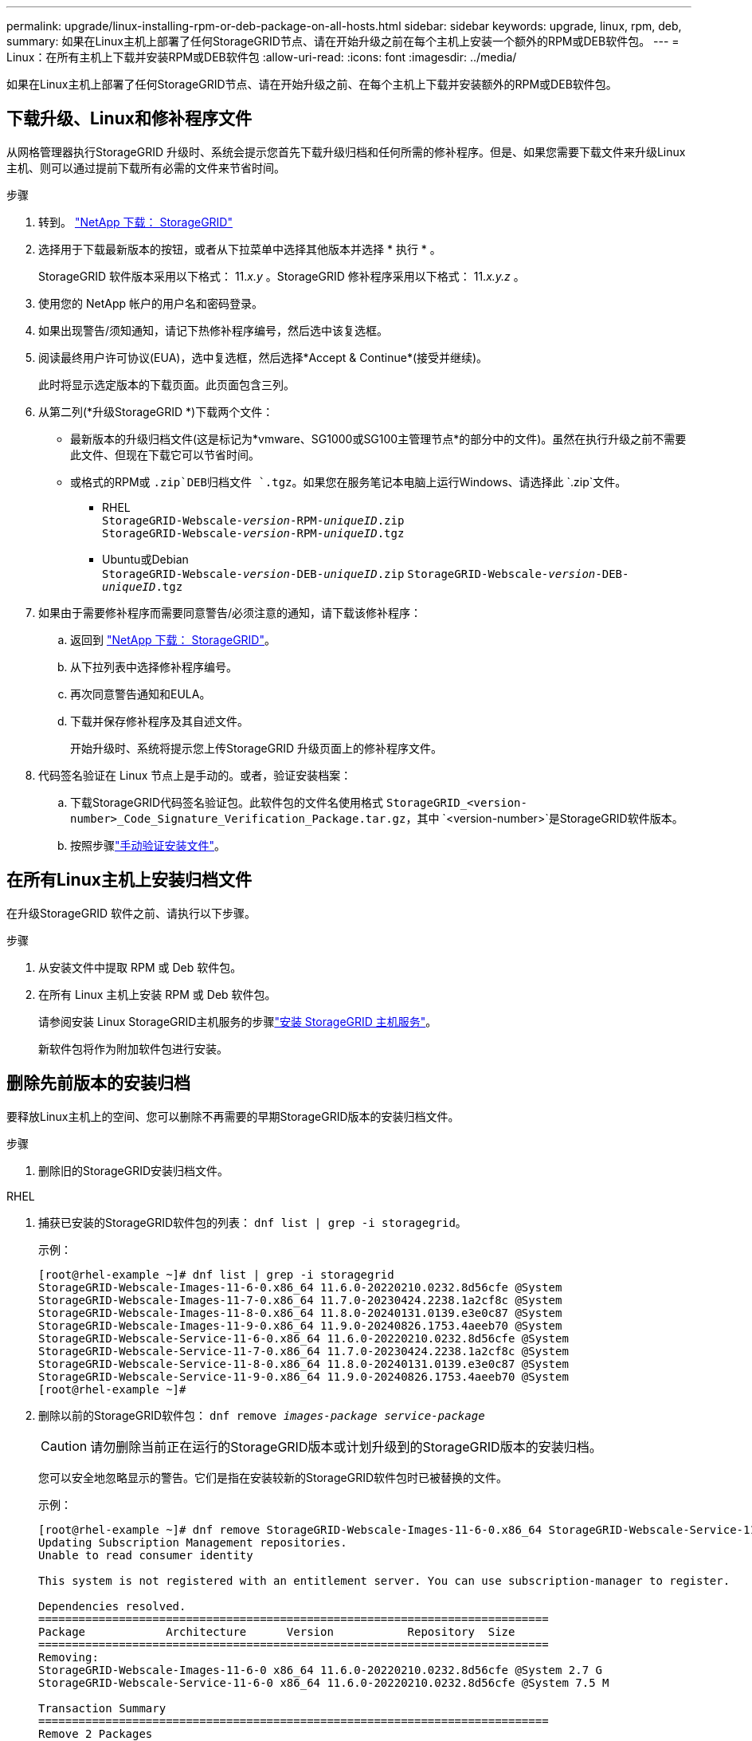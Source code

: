 ---
permalink: upgrade/linux-installing-rpm-or-deb-package-on-all-hosts.html 
sidebar: sidebar 
keywords: upgrade, linux, rpm, deb, 
summary: 如果在Linux主机上部署了任何StorageGRID节点、请在开始升级之前在每个主机上安装一个额外的RPM或DEB软件包。 
---
= Linux：在所有主机上下载并安装RPM或DEB软件包
:allow-uri-read: 
:icons: font
:imagesdir: ../media/


[role="lead"]
如果在Linux主机上部署了任何StorageGRID节点、请在开始升级之前、在每个主机上下载并安装额外的RPM或DEB软件包。



== 下载升级、Linux和修补程序文件

从网格管理器执行StorageGRID 升级时、系统会提示您首先下载升级归档和任何所需的修补程序。但是、如果您需要下载文件来升级Linux主机、则可以通过提前下载所有必需的文件来节省时间。

.步骤
. 转到。 https://mysupport.netapp.com/site/products/all/details/storagegrid/downloads-tab["NetApp 下载： StorageGRID"^]
. 选择用于下载最新版本的按钮，或者从下拉菜单中选择其他版本并选择 * 执行 * 。
+
StorageGRID 软件版本采用以下格式： 11._x.y_ 。StorageGRID 修补程序采用以下格式： 11._x.y.z_ 。

. 使用您的 NetApp 帐户的用户名和密码登录。
. 如果出现警告/须知通知，请记下热修补程序编号，然后选中该复选框。
. 阅读最终用户许可协议(EUA)，选中复选框，然后选择*Accept & Continue*(接受并继续)。
+
此时将显示选定版本的下载页面。此页面包含三列。

. 从第二列(*升级StorageGRID *)下载两个文件：
+
** 最新版本的升级归档文件(这是标记为*vmware、SG1000或SG100主管理节点*的部分中的文件)。虽然在执行升级之前不需要此文件、但现在下载它可以节省时间。
** 或格式的RPM或 `.zip`DEB归档文件 `.tgz`。如果您在服务笔记本电脑上运行Windows、请选择此 `.zip`文件。
+
*** RHEL +
`StorageGRID-Webscale-_version_-RPM-_uniqueID_.zip` +
`StorageGRID-Webscale-_version_-RPM-_uniqueID_.tgz`
*** Ubuntu或Debian +
`StorageGRID-Webscale-_version_-DEB-_uniqueID_.zip`
`StorageGRID-Webscale-_version_-DEB-_uniqueID_.tgz`




. 如果由于需要修补程序而需要同意警告/必须注意的通知，请下载该修补程序：
+
.. 返回到 https://mysupport.netapp.com/site/products/all/details/storagegrid/downloads-tab["NetApp 下载： StorageGRID"^]。
.. 从下拉列表中选择修补程序编号。
.. 再次同意警告通知和EULA。
.. 下载并保存修补程序及其自述文件。
+
开始升级时、系统将提示您上传StorageGRID 升级页面上的修补程序文件。



. 代码签名验证在 Linux 节点上是手动的。或者，验证安装档案：
+
.. 下载StorageGRID代码签名验证包。此软件包的文件名使用格式 `StorageGRID_<version-number>_Code_Signature_Verification_Package.tar.gz`，其中 `<version-number>`是StorageGRID软件版本。
.. 按照步骤link:../swnodes/download-files-verify.html["手动验证安装文件"]。






== 在所有Linux主机上安装归档文件

在升级StorageGRID 软件之前、请执行以下步骤。

.步骤
. 从安装文件中提取 RPM 或 Deb 软件包。
. 在所有 Linux 主机上安装 RPM 或 Deb 软件包。
+
请参阅安装 Linux StorageGRID主机服务的步骤link:../swnodes/installing-storagegrid-webscale-host-services.html["安装 StorageGRID 主机服务"]。

+
新软件包将作为附加软件包进行安装。





== 删除先前版本的安装归档

要释放Linux主机上的空间、您可以删除不再需要的早期StorageGRID版本的安装归档文件。

.步骤
. 删除旧的StorageGRID安装归档文件。


[role="tabbed-block"]
====
.RHEL
--
. 捕获已安装的StorageGRID软件包的列表： `dnf list | grep -i storagegrid`。
+
示例：

+
[listing]
----
[root@rhel-example ~]# dnf list | grep -i storagegrid
StorageGRID-Webscale-Images-11-6-0.x86_64 11.6.0-20220210.0232.8d56cfe @System
StorageGRID-Webscale-Images-11-7-0.x86_64 11.7.0-20230424.2238.1a2cf8c @System
StorageGRID-Webscale-Images-11-8-0.x86_64 11.8.0-20240131.0139.e3e0c87 @System
StorageGRID-Webscale-Images-11-9-0.x86_64 11.9.0-20240826.1753.4aeeb70 @System
StorageGRID-Webscale-Service-11-6-0.x86_64 11.6.0-20220210.0232.8d56cfe @System
StorageGRID-Webscale-Service-11-7-0.x86_64 11.7.0-20230424.2238.1a2cf8c @System
StorageGRID-Webscale-Service-11-8-0.x86_64 11.8.0-20240131.0139.e3e0c87 @System
StorageGRID-Webscale-Service-11-9-0.x86_64 11.9.0-20240826.1753.4aeeb70 @System
[root@rhel-example ~]#
----
. 删除以前的StorageGRID软件包： `dnf remove _images-package_ _service-package_`
+

CAUTION: 请勿删除当前正在运行的StorageGRID版本或计划升级到的StorageGRID版本的安装归档。

+
您可以安全地忽略显示的警告。它们是指在安装较新的StorageGRID软件包时已被替换的文件。

+
示例：

+
[listing]
----
[root@rhel-example ~]# dnf remove StorageGRID-Webscale-Images-11-6-0.x86_64 StorageGRID-Webscale-Service-11-6-0.x86_64
Updating Subscription Management repositories.
Unable to read consumer identity

This system is not registered with an entitlement server. You can use subscription-manager to register.

Dependencies resolved.
============================================================================
Package            Architecture      Version           Repository  Size
============================================================================
Removing:
StorageGRID-Webscale-Images-11-6-0 x86_64 11.6.0-20220210.0232.8d56cfe @System 2.7 G
StorageGRID-Webscale-Service-11-6-0 x86_64 11.6.0-20220210.0232.8d56cfe @System 7.5 M

Transaction Summary
============================================================================
Remove 2 Packages

Freed space: 2.8 G
Is this ok [y/N]: y
Running transaction check
Transaction check succeeded.
Running transaction test
Transaction test succeeded.
Running transaction
  Preparing: 1/1
  Running scriptlet: StorageGRID-Webscale-Service-11-6-0-11.6.0-20220210.0232.8d56cfe.x86_64  1/2
  Erasing: StorageGRID-Webscale-Service-11-6-0-11.6.0-20220210.0232.8d56cfe.x86_64  1/2
warning: file /usr/lib64/python2.7/site-packages/netapp/storagegrid/vendor/latest/netaddr/strategy/ipv6.pyc: remove failed: No such file or directory
warning: file /usr/lib64/python2.7/site-packages/netapp/storagegrid/vendor/latest/netaddr/strategy/ipv4.pyc: remove failed: No such file or directory
warning: file /usr/lib64/python2.7/site-packages/netapp/storagegrid/vendor/latest/netaddr/strategy/eui64.pyc: remove failed: No such file or directory
warning: file /usr/lib64/python2.7/site-packages/netapp/storagegrid/vendor/latest/netaddr/strategy/eui48.pyc: remove failed: No such file or directory
warning: file /usr/lib64/python2.7/site-packages/netapp/storagegrid/vendor/latest/netaddr/strategy/__init__.pyc: remove failed: No such file or directory
warning: file /usr/lib64/python2.7/site-packages/netapp/storagegrid/vendor/latest/netaddr/ip/sets.pyc: remove failed: No such file or directory
warning: file /usr/lib64/python2.7/site-packages/netapp/storagegrid/vendor/latest/netaddr/ip/rfc1924.pyc: remove failed: No such file or directory
warning: file /usr/lib64/python2.7/site-packages/netapp/storagegrid/vendor/latest/netaddr/ip/nmap.pyc: remove failed: No such file or directory
warning: file /usr/lib64/python2.7/site-packages/netapp/storagegrid/vendor/latest/netaddr/ip/iana.pyc: remove failed: No such file or directory
warning: file /usr/lib64/python2.7/site-packages/netapp/storagegrid/vendor/latest/netaddr/ip/glob.pyc: remove failed: No such file or directory
warning: file /usr/lib64/python2.7/site-packages/netapp/storagegrid/vendor/latest/netaddr/ip/__init__.pyc: remove failed: No such file or directory
warning: file /usr/lib64/python2.7/site-packages/netapp/storagegrid/vendor/latest/netaddr/fbsocket.pyc: remove failed: No such file or directory
warning: file /usr/lib64/python2.7/site-packages/netapp/storagegrid/vendor/latest/netaddr/eui/ieee.pyc: remove failed: No such file or directory
warning: file /usr/lib64/python2.7/site-packages/netapp/storagegrid/vendor/latest/netaddr/eui/__init__.pyc: remove failed: No such file or directory
warning: file /usr/lib64/python2.7/site-packages/netapp/storagegrid/vendor/latest/netaddr/core.pyc: remove failed: No such file or directory
warning: file /usr/lib64/python2.7/site-packages/netapp/storagegrid/vendor/latest/netaddr/contrib/subnet_splitter.pyc: remove failed: No such file or directory
warning: file /usr/lib64/python2.7/site-packages/netapp/storagegrid/vendor/latest/netaddr/contrib/__init__.pyc: remove failed: No such file or directory
warning: file /usr/lib64/python2.7/site-packages/netapp/storagegrid/vendor/latest/netaddr/compat.pyc: remove failed: No such file or directory
warning: file /usr/lib64/python2.7/site-packages/netapp/storagegrid/vendor/latest/netaddr/__init__.pyc: remove failed: No such file or directory

  Erasing: StorageGRID-Webscale-Images-11-6-0-11.6.0-20220210.0232.8d56cfe.x86_64   2/2
  Verifying: StorageGRID-Webscale-Images-11-6-0-11.6.0-20220210.0232.8d56cfe.x86_64  1/2
  Verifying: StorageGRID-Webscale-Service-11-6-0-11.6.0-20220210.0232.8d56cfe.x86_64  2/2
Installed products updated.

Removed:
  StorageGRID-Webscale-Images-11-6-0-11.6.0-20220210.0232.8d56cfe.x86_64
  StorageGRID-Webscale-Service-11-6-0-11.6.0-20220210.0232.8d56cfe.x86_64

Complete!
[root@rhel-example ~]#
----


--
.Ubuntu 和 Debian
--
. 捕获已安装的StorageGRID软件包列表： `dpkg -l | grep storagegrid`
+
示例：

+
[listing]
----
root@debian-example:~# dpkg -l | grep storagegrid
ii  storagegrid-webscale-images-11-6-0  11.6.0-20220210.0232.8d56cfe amd64 StorageGRID Webscale docker images for 11.6.0
ii  storagegrid-webscale-images-11-7-0  11.7.0-20230424.2238.1a2cf8c.dev-signed amd64 StorageGRID Webscale docker images for 11.7.0
ii  storagegrid-webscale-images-11-8-0  11.8.0-20240131.0139.e3e0c87 amd64 StorageGRID Webscale docker images for 11.8.0
ii  storagegrid-webscale-images-11-9-0  11.9.0-20240826.1753.4aeeb70 amd64 StorageGRID Webscale docker images for 11.9.0
ii  storagegrid-webscale-service-11-6-0 11.6.0-20220210.0232.8d56cfe amd64 StorageGRID Webscale host services for 11.6.0
ii  storagegrid-webscale-service-11-7-0 11.7.0-20230424.2238.1a2cf8c amd64 StorageGRID Webscale host services for 11.7.0
ii  storagegrid-webscale-service-11-8-0 11.8.0-20240131.0139.e3e0c87 amd64 StorageGRID Webscale host services for 11.8.0
ii  storagegrid-webscale-service-11-9-0 11.9.0-20240826.1753.4aeeb70 amd64 StorageGRID Webscale host services for 11.9.0
root@debian-example:~#
----
. 删除以前的StorageGRID软件包： `dpkg -r _images-package_ _service-package_`
+

CAUTION: 请勿删除当前正在运行的StorageGRID版本或计划升级到的StorageGRID版本的安装归档。

+
示例：

+
[listing]
----
root@debian-example:~# dpkg -r storagegrid-webscale-service-11-6-0 storagegrid-webscale-images-11-6-0
(Reading database ... 38190 files and directories currently installed.)
Removing storagegrid-webscale-service-11-6-0 (11.6.0-20220210.0232.8d56cfe) ...
locale: Cannot set LC_CTYPE to default locale: No such file or directory
locale: Cannot set LC_MESSAGES to default locale: No such file or directory
locale: Cannot set LC_ALL to default locale: No such file or directory
dpkg: warning: while removing storagegrid-webscale-service-11-6-0, directory '/usr/lib/python2.7/dist-packages/netapp/storagegrid/vendor/latest' not empty so not removed
Removing storagegrid-webscale-images-11-6-0 (11.6.0-20220210.0232.8d56cfe) ...
root@debian-example:~#
----


--
====
. 删除StorageGRID容器映像。


[role="tabbed-block"]
====
.Docker
--
. 捕获已安装容器映像的列表： `docker images`
+
示例：

+
[listing]
----
[root@docker-example ~]# docker images
REPOSITORY           TAG            IMAGE ID       CREATED         SIZE
storagegrid-11.9.0   Admin_Node     610f2595bcb4   2 days ago      2.77GB
storagegrid-11.9.0   Storage_Node   7f73d33eb880   2 days ago      2.65GB
storagegrid-11.9.0   API_Gateway    2f0bb79526e9   2 days ago      1.82GB
storagegrid-11.8.0   Storage_Node   7125480de71b   7 months ago    2.54GB
storagegrid-11.8.0   Admin_Node     404e9f1bd173   7 months ago    2.63GB
storagegrid-11.8.0   Archive_Node   c3294a29697c   7 months ago    2.39GB
storagegrid-11.8.0   API_Gateway    1f88f24b9098   7 months ago    1.74GB
storagegrid-11.7.0   Storage_Node   1655350eff6f   16 months ago   2.51GB
storagegrid-11.7.0   Admin_Node     872258dd0dc8   16 months ago   2.48GB
storagegrid-11.7.0   Archive_Node   121e7c8b6d3b   16 months ago   2.41GB
storagegrid-11.7.0   API_Gateway    5b7a26e382de   16 months ago   1.77GB
storagegrid-11.6.0   Admin_Node     ee39f71a73e1   2 years ago     2.38GB
storagegrid-11.6.0   Storage_Node   f5ef895dcad0   2 years ago     2.08GB
storagegrid-11.6.0   Archive_Node   5782de552db0   2 years ago     1.95GB
storagegrid-11.6.0   API_Gateway    cb480ed37eea   2 years ago     1.35GB
[root@docker-example ~]#
----
. 删除先前StorageGRID版本的容器映像： `docker rmi _image id_`
+

CAUTION: 请勿删除当前正在运行的StorageGRID版本或计划升级到的StorageGRID版本的容器映像。

+
示例：

+
[listing]
----
[root@docker-example ~]# docker rmi cb480ed37eea
Untagged: storagegrid-11.6.0:API_Gateway
Deleted: sha256:cb480ed37eea0ae9cf3522de1dadfbff0075010d89c1c0a2337a3178051ddf02
Deleted: sha256:5f269aabf15c32c1fe6f36329c304b6c6ecb563d973794b9b59e8e5ab8cccafa
Deleted: sha256:47c2b2c295a77b312b8db69db58a02d8e09e929e121352bec713fa12dae66bde
[root@docker-example ~]#
----


--
.Podman
--
. 捕获已安装容器映像的列表： `podman images`
+
示例：

+
[listing]
----
[root@podman-example ~]# podman images
REPOSITORY                    TAG           IMAGE ID      CREATED        SIZE
localhost/storagegrid-11.8.0  Storage_Node  7125480de71b  7 months ago   2.57 GB
localhost/storagegrid-11.8.0  Admin_Node    404e9f1bd173  7 months ago   2.67 GB
localhost/storagegrid-11.8.0  Archive_Node  c3294a29697c  7 months ago   2.42 GB
localhost/storagegrid-11.8.0  API_Gateway   1f88f24b9098  7 months ago   1.77 GB
localhost/storagegrid-11.7.0  Storage_Node  1655350eff6f  16 months ago  2.54 GB
localhost/storagegrid-11.7.0  Admin_Node    872258dd0dc8  16 months ago  2.51 GB
localhost/storagegrid-11.7.0  Archive_Node  121e7c8b6d3b  16 months ago  2.44 GB
localhost/storagegrid-11.7.0  API_Gateway   5b7a26e382de  16 months ago  1.8 GB
localhost/storagegrid-11.6.0  Admin_Node    ee39f71a73e1  2 years ago    2.42 GB
localhost/storagegrid-11.6.0  Storage_Node  f5ef895dcad0  2 years ago    2.11 GB
localhost/storagegrid-11.6.0  Archive_Node  5782de552db0  2 years ago    1.98 GB
localhost/storagegrid-11.6.0  API_Gateway   cb480ed37eea  2 years ago    1.38 GB
[root@podman-example ~]#
----
. 删除先前StorageGRID版本的容器映像： `podman rmi _image id_`
+

CAUTION: 请勿删除当前正在运行的StorageGRID版本或计划升级到的StorageGRID版本的容器映像。

+
示例：

+
[listing]
----
[root@podman-example ~]# podman rmi f5ef895dcad0
Untagged: localhost/storagegrid-11.6.0:Storage_Node
Deleted: f5ef895dcad0d78d0fd21a07dd132d7c7f65f45d80ee7205a4d615494e44cbb7
[root@podman-example ~]#
----


--
====
